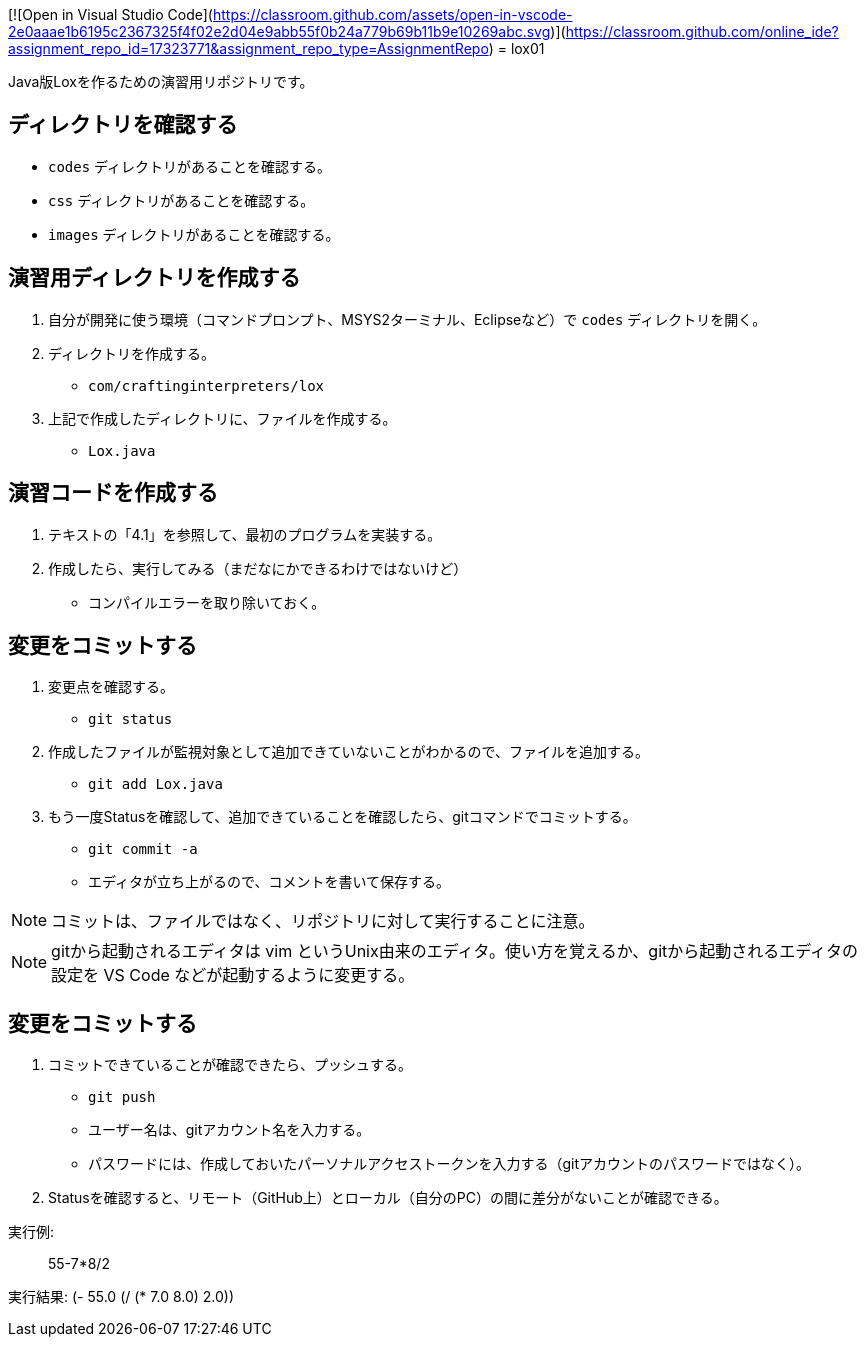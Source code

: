 [![Open in Visual Studio Code](https://classroom.github.com/assets/open-in-vscode-2e0aaae1b6195c2367325f4f02e2d04e9abb55f0b24a779b69b11b9e10269abc.svg)](https://classroom.github.com/online_ide?assignment_repo_id=17323771&assignment_repo_type=AssignmentRepo)
= lox01

Java版Loxを作るための演習用リポジトリです。

== ディレクトリを確認する

* `codes` ディレクトリがあることを確認する。
* `css` ディレクトリがあることを確認する。
* `images` ディレクトリがあることを確認する。

== 演習用ディレクトリを作成する

. 自分が開発に使う環境（コマンドプロンプト、MSYS2ターミナル、Eclipseなど）で `codes` ディレクトリを開く。
. ディレクトリを作成する。
** `com/craftinginterpreters/lox`
. 上記で作成したディレクトリに、ファイルを作成する。
** `Lox.java`


== 演習コードを作成する

. テキストの「4.1」を参照して、最初のプログラムを実装する。
. 作成したら、実行してみる（まだなにかできるわけではないけど）
** コンパイルエラーを取り除いておく。

== 変更をコミットする

. 変更点を確認する。
** `git status`
. 作成したファイルが監視対象として追加できていないことがわかるので、ファイルを追加する。
** `git add Lox.java`
. もう一度Statusを確認して、追加できていることを確認したら、gitコマンドでコミットする。
** `git commit -a`
** エディタが立ち上がるので、コメントを書いて保存する。

NOTE: コミットは、ファイルではなく、リポジトリに対して実行することに注意。

NOTE: gitから起動されるエディタは vim というUnix由来のエディタ。使い方を覚えるか、gitから起動されるエディタの設定を VS Code などが起動するように変更する。

== 変更をコミットする

. コミットできていることが確認できたら、プッシュする。
** `git push`
** ユーザー名は、gitアカウント名を入力する。
** パスワードには、作成しておいたパーソナルアクセストークンを入力する（gitアカウントのパスワードではなく）。
. Statusを確認すると、リモート（GitHub上）とローカル（自分のPC）の間に差分がないことが確認できる。

実行例:

> 55-7*8/2

実行結果:
(- 55.0 (/ (* 7.0 8.0) 2.0))